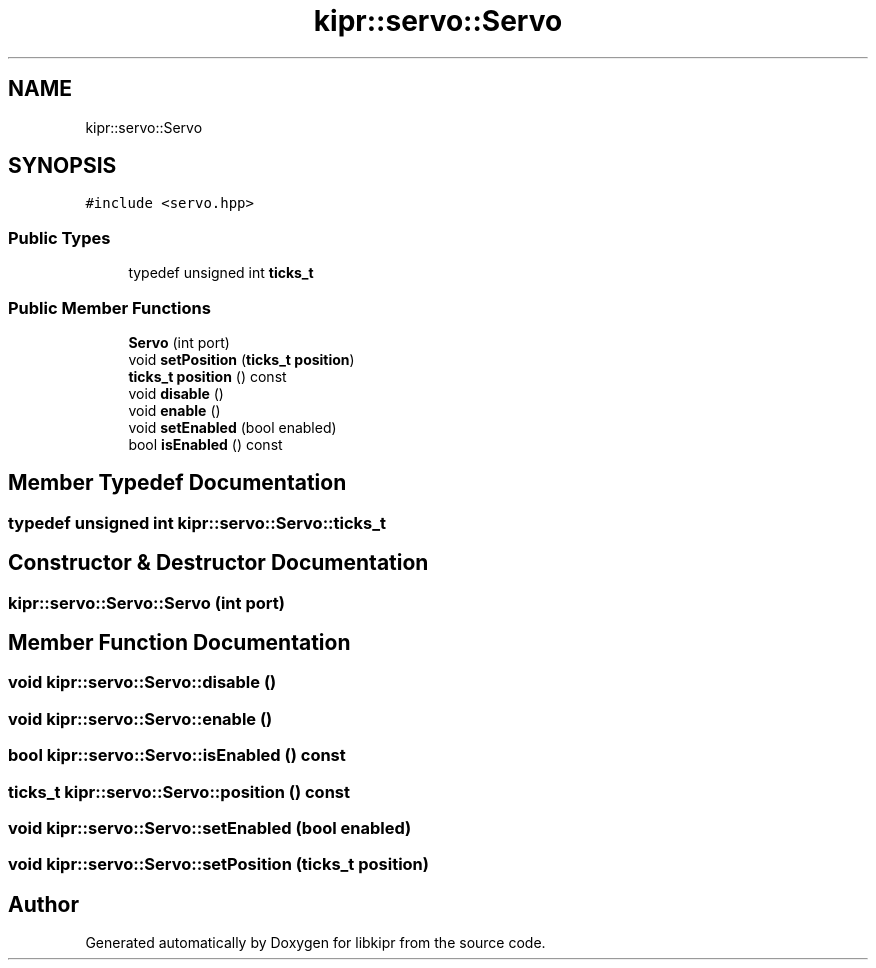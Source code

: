 .TH "kipr::servo::Servo" 3 "Wed Sep 4 2024" "Version 1.0.0" "libkipr" \" -*- nroff -*-
.ad l
.nh
.SH NAME
kipr::servo::Servo
.SH SYNOPSIS
.br
.PP
.PP
\fC#include <servo\&.hpp>\fP
.SS "Public Types"

.in +1c
.ti -1c
.RI "typedef unsigned int \fBticks_t\fP"
.br
.in -1c
.SS "Public Member Functions"

.in +1c
.ti -1c
.RI "\fBServo\fP (int port)"
.br
.ti -1c
.RI "void \fBsetPosition\fP (\fBticks_t\fP \fBposition\fP)"
.br
.ti -1c
.RI "\fBticks_t\fP \fBposition\fP () const"
.br
.ti -1c
.RI "void \fBdisable\fP ()"
.br
.ti -1c
.RI "void \fBenable\fP ()"
.br
.ti -1c
.RI "void \fBsetEnabled\fP (bool enabled)"
.br
.ti -1c
.RI "bool \fBisEnabled\fP () const"
.br
.in -1c
.SH "Member Typedef Documentation"
.PP 
.SS "typedef unsigned int \fBkipr::servo::Servo::ticks_t\fP"

.SH "Constructor & Destructor Documentation"
.PP 
.SS "kipr::servo::Servo::Servo (int port)"

.SH "Member Function Documentation"
.PP 
.SS "void kipr::servo::Servo::disable ()"

.SS "void kipr::servo::Servo::enable ()"

.SS "bool kipr::servo::Servo::isEnabled () const"

.SS "\fBticks_t\fP kipr::servo::Servo::position () const"

.SS "void kipr::servo::Servo::setEnabled (bool enabled)"

.SS "void kipr::servo::Servo::setPosition (\fBticks_t\fP position)"


.SH "Author"
.PP 
Generated automatically by Doxygen for libkipr from the source code\&.

